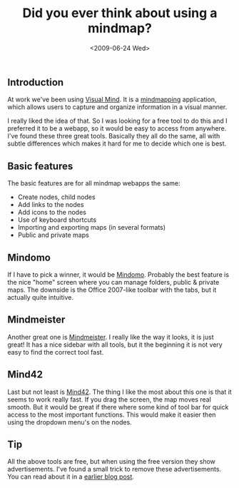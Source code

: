 #+TITLE: Did you ever think about using a mindmap?
#+REDIRECT_FROM: /2009/06/did-you-ever-think-about-using-a-mindmap/
#+DATE: <2009-06-24 Wed>

** Introduction
   :PROPERTIES:
   :CUSTOM_ID: introduction
   :ID:       094d76fd-d495-40bd-86ac-696f150bfe29
   :END:

At work we've been using [[http://www.visual-mind.com/][Visual Mind]].  It is a [[http://mind42.com/mindmaps][mindmapping]]
application, which allows users to capture and organize information in
a visual manner.

I really liked the idea of that. So I was looking for a free tool to
do this and I preferred it to be a webapp, so it would be easy to
access from anywhere. I've found these three great tools. Basically
they all do the same, all with subtle differences which makes it hard
for me to decide which one is best.

** Basic features
   :PROPERTIES:
   :CUSTOM_ID: basic-features
   :ID:       7df13642-a8dc-4995-b284-bd2267d6baf6
   :END:

The basic features are for all mindmap webapps the same:

- Create nodes, child nodes
- Add links to the nodes
- Add icons to the nodes
- Use of keyboard shortcuts
- Importing and exporting maps (in several formats)
- Public and private maps

** Mindomo
   :PROPERTIES:
   :CUSTOM_ID: mindomo
   :ID:       01c427f4-4863-4874-a806-47784ac88354
   :END:

If I have to pick a winner, it would be [[http://www.mindomo.com][Mindomo]]. Probably the best
feature is the nice "home" screen where you can manage folders, public
& private maps. The downside is the Office 2007-like toolbar with the
tabs, but it actually quite intuitive.

[[./content/2009/06/mindomo.jpg]]

** Mindmeister
   :PROPERTIES:
   :CUSTOM_ID: mindmeister
   :ID:       20722ac5-d0dd-48ed-aa17-1b7f2b3a5e64
   :END:

Another great one is [[http://www.mindmeister.com/][Mindmeister]]. I really like the way it looks, it
is just great! It has a nice sidebar with all tools, but it the
beginning it is not very easy to find the correct tool fast.

[[./content/2009/06/mindmeister.jpg]]

** Mind42
   :PROPERTIES:
   :CUSTOM_ID: mind42
   :ID:       c4962430-c65f-423a-9ec1-cbe85a27288e
   :END:

Last but not least is [[http://mind42.com][Mind42]]. The thing I like the most about this one
is that it seems to work really fast. If you drag the screen, the map
moves real smooth. But it would be great if there where some kind of
tool bar for quick access to the most important functions. This would
make it easier then using the dropdown menu's on the nodes.

[[./content/2009/06/mind42.jpg]]

** Tip
   :PROPERTIES:
   :CUSTOM_ID: tip
   :ID:       116ac7a8-4008-4a07-8ea1-87de8a94b9bf
   :END:

All the above tools are free, but when using the free version they
show advertisements. I've found a small trick to remove these
advertisements. You can read about it in a [[http://writepermission.com/2009/04/more-useful-space-less-annoying-advertisements/][earlier blog post]].
